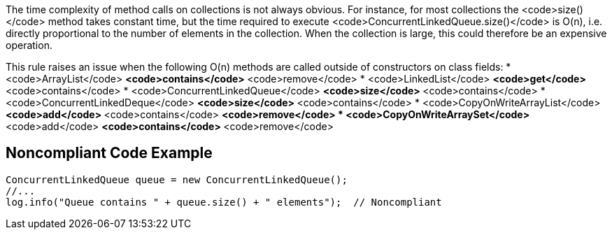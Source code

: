 The time complexity of method calls on collections is not always obvious. For instance, for most collections the <code>size()</code> method takes constant time, but the time required to execute <code>ConcurrentLinkedQueue.size()</code> is O(n), i.e. directly proportional to the number of elements in the collection. When the collection is large, this could therefore be an expensive operation. 

This rule raises an issue when the following O(n) methods are called outside of constructors on class fields:
* <code>ArrayList</code>
** <code>contains</code>
** <code>remove</code>
* <code>LinkedList</code>
** <code>get</code>
** <code>contains</code>
* <code>ConcurrentLinkedQueue</code>
** <code>size</code>
** <code>contains</code>
* <code>ConcurrentLinkedDeque</code>
** <code>size</code>
** <code>contains</code>
* <code>CopyOnWriteArrayList</code>
** <code>add</code>
** <code>contains</code>
** <code>remove</code>
* <code>CopyOnWriteArraySet</code>
** <code>add</code>
** <code>contains</code>
** <code>remove</code>


== Noncompliant Code Example

----
ConcurrentLinkedQueue queue = new ConcurrentLinkedQueue();
//...
log.info("Queue contains " + queue.size() + " elements");  // Noncompliant
----


